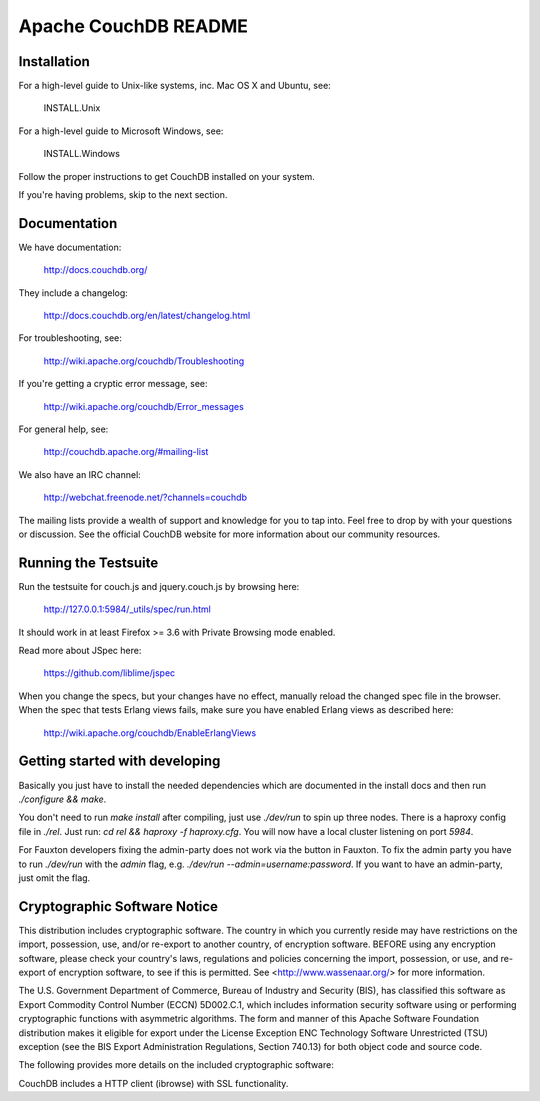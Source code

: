 Apache CouchDB README
=====================

Installation
------------

For a high-level guide to Unix-like systems, inc. Mac OS X and Ubuntu, see:

    INSTALL.Unix

For a high-level guide to Microsoft Windows, see:

    INSTALL.Windows

Follow the proper instructions to get CouchDB installed on your system.

If you're having problems, skip to the next section.

Documentation
-------------

We have documentation:

    http://docs.couchdb.org/

They include a changelog:

    http://docs.couchdb.org/en/latest/changelog.html

For troubleshooting, see:

    http://wiki.apache.org/couchdb/Troubleshooting

If you're getting a cryptic error message, see:

    http://wiki.apache.org/couchdb/Error_messages

For general help, see:

     http://couchdb.apache.org/#mailing-list
     
We also have an IRC channel:

    http://webchat.freenode.net/?channels=couchdb

The mailing lists provide a wealth of support and knowledge for you to tap into.
Feel free to drop by with your questions or discussion. See the official CouchDB
website for more information about our community resources.

Running the Testsuite
---------------------

Run the testsuite for couch.js and jquery.couch.js by browsing here:

    http://127.0.0.1:5984/_utils/spec/run.html

It should work in at least Firefox >= 3.6 with Private Browsing mode enabled.

Read more about JSpec here:

    https://github.com/liblime/jspec

When you change the specs, but your changes have no effect, manually reload
the changed spec file in the browser. When the spec that tests Erlang views
fails, make sure you have enabled Erlang views as described here:

       http://wiki.apache.org/couchdb/EnableErlangViews

Getting started with developing
-------------------------------

Basically you just have to install the needed dependencies which are
documented in the install docs and then run `./configure && make`.

You don't need to run `make install` after compiling, just use
`./dev/run` to spin up three nodes. There is a haproxy config file in `./rel`.
Just run: `cd rel && haproxy -f haproxy.cfg`. You will now have a local
cluster listening on port `5984`.

For Fauxton developers fixing the admin-party does not work via the button in
Fauxton. To fix the admin party you have to run `./dev/run` with the `admin`
flag, e.g. `./dev/run --admin=username:password`. If you want to have an
admin-party, just omit the flag.

Cryptographic Software Notice
-----------------------------

This distribution includes cryptographic software. The country in which you
currently reside may have restrictions on the import, possession, use, and/or
re-export to another country, of encryption software. BEFORE using any
encryption software, please check your country's laws, regulations and policies
concerning the import, possession, or use, and re-export of encryption software,
to see if this is permitted. See <http://www.wassenaar.org/> for more
information.

The U.S. Government Department of Commerce, Bureau of Industry and Security
(BIS), has classified this software as Export Commodity Control Number (ECCN)
5D002.C.1, which includes information security software using or performing
cryptographic functions with asymmetric algorithms. The form and manner of this
Apache Software Foundation distribution makes it eligible for export under the
License Exception ENC Technology Software Unrestricted (TSU) exception (see the
BIS Export Administration Regulations, Section 740.13) for both object code and
source code.

The following provides more details on the included cryptographic software:

CouchDB includes a HTTP client (ibrowse) with SSL functionality.
